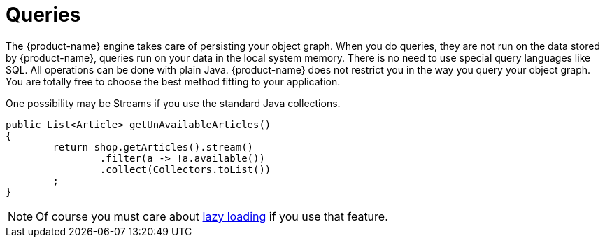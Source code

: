 = Queries

The {product-name} engine takes care of persisting your object graph.
When you do queries, they are not run on the data stored by {product-name}, queries run on your data in the local system memory.
There is no need to use special query languages like SQL.
All operations can be done with plain Java.
{product-name} does not restrict you in the way you query your object graph.
You are totally free to choose the best method fitting to your application.

One possibility may be Streams if you use the standard Java collections.

[source, java]
----
public List<Article> getUnAvailableArticles()
{
	return shop.getArticles().stream()
		.filter(a -> !a.available())
		.collect(Collectors.toList())
	;
}
----

NOTE: Of course you must care about xref:loading-data/lazy-loading/index.adoc[lazy loading] if you use that feature.
